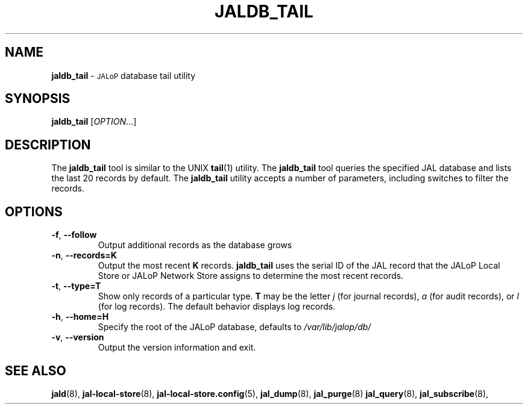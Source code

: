 .TH JALDB_TAIL 8
.SH NAME
.B jaldb_tail
\-
.SM JALoP
database tail utility
.SH SYNOPSIS
.B jaldb_tail
[\fIOPTION\fR...]
.SH "DESCRIPTION"
The
.B jaldb_tail
tool is similar to the UNIX
.BR tail (1)
utility.
The
.B jaldb_tail
tool queries the specified JAL database and lists the last 20 records by default.
The
.B jaldb_tail
utility accepts a number of parameters,
including switches to filter the records.
.SH OPTIONS
.TP
\fB\-f\fR, \fB\-\-follow\fR
Output additional records as the database grows
.TP
\fB\-n\fR, \fB\-\-records=K\fR
Output the most recent \fBK\fR records.
.B jaldb_tail
uses the serial ID of the JAL record that the JALoP Local Store or JALoP Network Store assigns to determine the most recent records.
.TP
\fB\-t\fR, \fB\-\-type=T\fR
Show only records of a particular type.
\fBT\fR may be the letter \fIj\fR (for journal records),
\fIa\fR (for audit records),
or \fIl\fR (for log records).
The default behavior displays log records.
.TP
\fB\-h\fR, \fB\-\-home=H\fR
Specify the root of the JALoP database, defaults to
.I /var/lib/jalop/db/
.TP
\fB\-v\fR, \fB\-\-version\fR
Output the version information and exit.
.SH "SEE ALSO"
.BR jald (8),
.BR jal-local-store (8),
.BR jal-local-store.config (5),
.BR jal_dump (8),
.BR jal_purge (8)
.BR jal_query (8),
.BR jal_subscribe (8),


